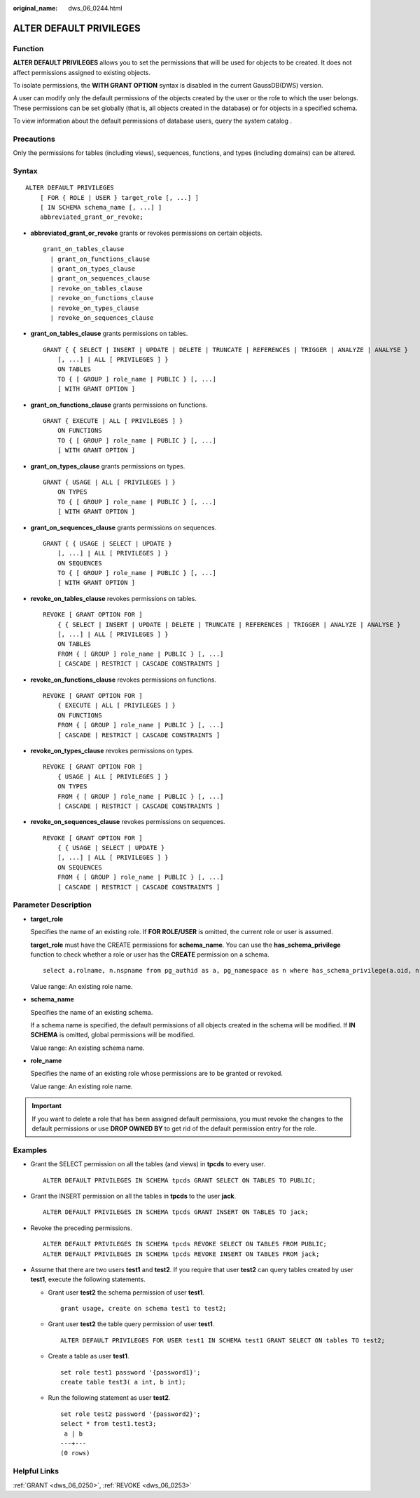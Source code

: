 :original_name: dws_06_0244.html

.. _dws_06_0244:

ALTER DEFAULT PRIVILEGES
========================

Function
--------

**ALTER DEFAULT PRIVILEGES** allows you to set the permissions that will be used for objects to be created. It does not affect permissions assigned to existing objects.

To isolate permissions, the **WITH GRANT OPTION** syntax is disabled in the current GaussDB(DWS) version.

A user can modify only the default permissions of the objects created by the user or the role to which the user belongs. These permissions can be set globally (that is, all objects created in the database) or for objects in a specified schema.

To view information about the default permissions of database users, query the system catalog .

Precautions
-----------

Only the permissions for tables (including views), sequences, functions, and types (including domains) can be altered.

Syntax
------

::

   ALTER DEFAULT PRIVILEGES
       [ FOR { ROLE | USER } target_role [, ...] ]
       [ IN SCHEMA schema_name [, ...] ]
       abbreviated_grant_or_revoke;

-  **abbreviated_grant_or_revoke** grants or revokes permissions on certain objects.

   ::

      grant_on_tables_clause
        | grant_on_functions_clause
        | grant_on_types_clause
        | grant_on_sequences_clause
        | revoke_on_tables_clause
        | revoke_on_functions_clause
        | revoke_on_types_clause
        | revoke_on_sequences_clause

-  **grant_on_tables_clause** grants permissions on tables.

   ::

      GRANT { { SELECT | INSERT | UPDATE | DELETE | TRUNCATE | REFERENCES | TRIGGER | ANALYZE | ANALYSE }
          [, ...] | ALL [ PRIVILEGES ] }
          ON TABLES
          TO { [ GROUP ] role_name | PUBLIC } [, ...]
          [ WITH GRANT OPTION ]

-  **grant_on_functions_clause** grants permissions on functions.

   ::

      GRANT { EXECUTE | ALL [ PRIVILEGES ] }
          ON FUNCTIONS
          TO { [ GROUP ] role_name | PUBLIC } [, ...]
          [ WITH GRANT OPTION ]

-  **grant_on_types_clause** grants permissions on types.

   ::

      GRANT { USAGE | ALL [ PRIVILEGES ] }
          ON TYPES
          TO { [ GROUP ] role_name | PUBLIC } [, ...]
          [ WITH GRANT OPTION ]

-  **grant_on_sequences_clause** grants permissions on sequences.

   ::

      GRANT { { USAGE | SELECT | UPDATE }
          [, ...] | ALL [ PRIVILEGES ] }
          ON SEQUENCES
          TO { [ GROUP ] role_name | PUBLIC } [, ...]
          [ WITH GRANT OPTION ]

-  **revoke_on_tables_clause** revokes permissions on tables.

   ::

      REVOKE [ GRANT OPTION FOR ]
          { { SELECT | INSERT | UPDATE | DELETE | TRUNCATE | REFERENCES | TRIGGER | ANALYZE | ANALYSE }
          [, ...] | ALL [ PRIVILEGES ] }
          ON TABLES
          FROM { [ GROUP ] role_name | PUBLIC } [, ...]
          [ CASCADE | RESTRICT | CASCADE CONSTRAINTS ]

-  **revoke_on_functions_clause** revokes permissions on functions.

   ::

      REVOKE [ GRANT OPTION FOR ]
          { EXECUTE | ALL [ PRIVILEGES ] }
          ON FUNCTIONS
          FROM { [ GROUP ] role_name | PUBLIC } [, ...]
          [ CASCADE | RESTRICT | CASCADE CONSTRAINTS ]

-  **revoke_on_types_clause** revokes permissions on types.

   ::

      REVOKE [ GRANT OPTION FOR ]
          { USAGE | ALL [ PRIVILEGES ] }
          ON TYPES
          FROM { [ GROUP ] role_name | PUBLIC } [, ...]
          [ CASCADE | RESTRICT | CASCADE CONSTRAINTS ]

-  **revoke_on_sequences_clause** revokes permissions on sequences.

   ::

      REVOKE [ GRANT OPTION FOR ]
          { { USAGE | SELECT | UPDATE }
          [, ...] | ALL [ PRIVILEGES ] }
          ON SEQUENCES
          FROM { [ GROUP ] role_name | PUBLIC } [, ...]
          [ CASCADE | RESTRICT | CASCADE CONSTRAINTS ]

Parameter Description
---------------------

-  **target_role**

   Specifies the name of an existing role. If **FOR ROLE/USER** is omitted, the current role or user is assumed.

   **target_role** must have the CREATE permissions for **schema_name**. You can use the **has_schema_privilege** function to check whether a role or user has the **CREATE** permission on a schema.

   ::

      select a.rolname, n.nspname from pg_authid as a, pg_namespace as n where has_schema_privilege(a.oid, n.oid, 'CREATE');

   Value range: An existing role name.

-  **schema_name**

   Specifies the name of an existing schema.

   If a schema name is specified, the default permissions of all objects created in the schema will be modified. If **IN SCHEMA** is omitted, global permissions will be modified.

   Value range: An existing schema name.

-  **role_name**

   Specifies the name of an existing role whose permissions are to be granted or revoked.

   Value range: An existing role name.

.. important::

   If you want to delete a role that has been assigned default permissions, you must revoke the changes to the default permissions or use **DROP OWNED BY** to get rid of the default permission entry for the role.

Examples
--------

-  Grant the SELECT permission on all the tables (and views) in **tpcds** to every user.

   ::

      ALTER DEFAULT PRIVILEGES IN SCHEMA tpcds GRANT SELECT ON TABLES TO PUBLIC;

-  Grant the INSERT permission on all the tables in **tpcds** to the user **jack**.

   ::

      ALTER DEFAULT PRIVILEGES IN SCHEMA tpcds GRANT INSERT ON TABLES TO jack;

-  Revoke the preceding permissions.

   ::

      ALTER DEFAULT PRIVILEGES IN SCHEMA tpcds REVOKE SELECT ON TABLES FROM PUBLIC;
      ALTER DEFAULT PRIVILEGES IN SCHEMA tpcds REVOKE INSERT ON TABLES FROM jack;

-  Assume that there are two users **test1** and **test2**. If you require that user **test2** can query tables created by user **test1**, execute the following statements.

   -  Grant user **test2** the schema permission of user **test1**.

      ::

         grant usage, create on schema test1 to test2;

   -  Grant user **test2** the table query permission of user **test1**.

      ::

         ALTER DEFAULT PRIVILEGES FOR USER test1 IN SCHEMA test1 GRANT SELECT ON tables TO test2;

   -  Create a table as user **test1**.

      ::

         set role test1 password '{password1}';
         create table test3( a int, b int);

   -  Run the following statement as user **test2**.

      ::

         set role test2 password '{password2}';
         select * from test1.test3;
          a | b
         ---+---
         (0 rows)

Helpful Links
-------------

:ref:`GRANT <dws_06_0250>`, :ref:`REVOKE <dws_06_0253>`
